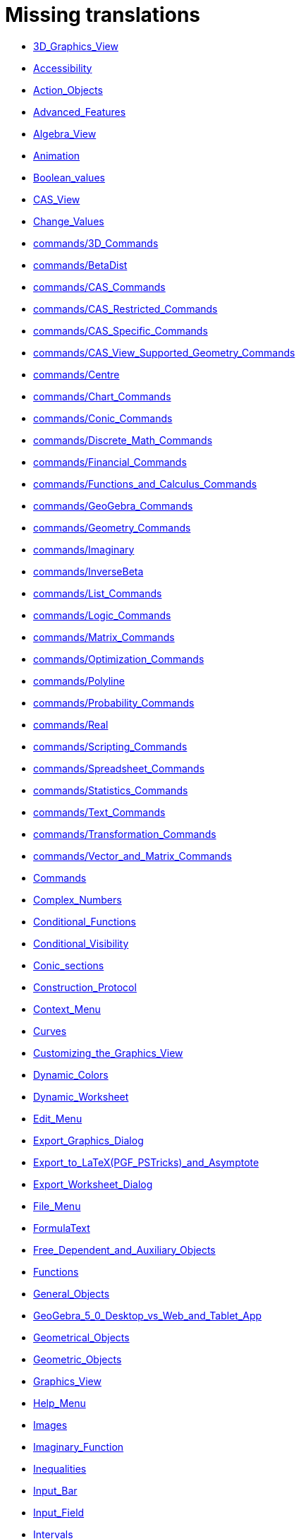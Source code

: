 = Missing translations

 * xref:en@manual::3D_Graphics_View.adoc[3D_Graphics_View]
 * xref:en@manual::Accessibility.adoc[Accessibility]
 * xref:en@manual::Action_Objects.adoc[Action_Objects]
 * xref:en@manual::Advanced_Features.adoc[Advanced_Features]
 * xref:en@manual::Algebra_View.adoc[Algebra_View]
 * xref:en@manual::Animation.adoc[Animation]
 * xref:en@manual::Boolean_values.adoc[Boolean_values]
 * xref:en@manual::CAS_View.adoc[CAS_View]
 * xref:en@manual::Change_Values.adoc[Change_Values]
 * xref:en@manual::commands/3D_Commands.adoc[commands/3D_Commands]
 * xref:en@manual::commands/BetaDist.adoc[commands/BetaDist]
 * xref:en@manual::commands/CAS_Commands.adoc[commands/CAS_Commands]
 * xref:en@manual::commands/CAS_Restricted_Commands.adoc[commands/CAS_Restricted_Commands]
 * xref:en@manual::commands/CAS_Specific_Commands.adoc[commands/CAS_Specific_Commands]
 * xref:en@manual::commands/CAS_View_Supported_Geometry_Commands.adoc[commands/CAS_View_Supported_Geometry_Commands]
 * xref:en@manual::commands/Centre.adoc[commands/Centre]
 * xref:en@manual::commands/Chart_Commands.adoc[commands/Chart_Commands]
 * xref:en@manual::commands/Conic_Commands.adoc[commands/Conic_Commands]
 * xref:en@manual::commands/Discrete_Math_Commands.adoc[commands/Discrete_Math_Commands]
 * xref:en@manual::commands/Financial_Commands.adoc[commands/Financial_Commands]
 * xref:en@manual::commands/Functions_and_Calculus_Commands.adoc[commands/Functions_and_Calculus_Commands]
 * xref:en@manual::commands/GeoGebra_Commands.adoc[commands/GeoGebra_Commands]
 * xref:en@manual::commands/Geometry_Commands.adoc[commands/Geometry_Commands]
 * xref:en@manual::commands/Imaginary.adoc[commands/Imaginary]
 * xref:en@manual::commands/InverseBeta.adoc[commands/InverseBeta]
 * xref:en@manual::commands/List_Commands.adoc[commands/List_Commands]
 * xref:en@manual::commands/Logic_Commands.adoc[commands/Logic_Commands]
 * xref:en@manual::commands/Matrix_Commands.adoc[commands/Matrix_Commands]
 * xref:en@manual::commands/Optimization_Commands.adoc[commands/Optimization_Commands]
 * xref:en@manual::commands/Polyline.adoc[commands/Polyline]
 * xref:en@manual::commands/Probability_Commands.adoc[commands/Probability_Commands]
 * xref:en@manual::commands/Real.adoc[commands/Real]
 * xref:en@manual::commands/Scripting_Commands.adoc[commands/Scripting_Commands]
 * xref:en@manual::commands/Spreadsheet_Commands.adoc[commands/Spreadsheet_Commands]
 * xref:en@manual::commands/Statistics_Commands.adoc[commands/Statistics_Commands]
 * xref:en@manual::commands/Text_Commands.adoc[commands/Text_Commands]
 * xref:en@manual::commands/Transformation_Commands.adoc[commands/Transformation_Commands]
 * xref:en@manual::commands/Vector_and_Matrix_Commands.adoc[commands/Vector_and_Matrix_Commands]
 * xref:en@manual::Commands.adoc[Commands]
 * xref:en@manual::Complex_Numbers.adoc[Complex_Numbers]
 * xref:en@manual::Conditional_Functions.adoc[Conditional_Functions]
 * xref:en@manual::Conditional_Visibility.adoc[Conditional_Visibility]
 * xref:en@manual::Conic_sections.adoc[Conic_sections]
 * xref:en@manual::Construction_Protocol.adoc[Construction_Protocol]
 * xref:en@manual::Context_Menu.adoc[Context_Menu]
 * xref:en@manual::Curves.adoc[Curves]
 * xref:en@manual::Customizing_the_Graphics_View.adoc[Customizing_the_Graphics_View]
 * xref:en@manual::Dynamic_Colors.adoc[Dynamic_Colors]
 * xref:en@manual::Dynamic_Worksheet.adoc[Dynamic_Worksheet]
 * xref:en@manual::Edit_Menu.adoc[Edit_Menu]
 * xref:en@manual::Export_Graphics_Dialog.adoc[Export_Graphics_Dialog]
 * xref:en@manual::Export_to_LaTeX_(PGF_PSTricks)_and_Asymptote.adoc[Export_to_LaTeX_(PGF_PSTricks)_and_Asymptote]
 * xref:en@manual::Export_Worksheet_Dialog.adoc[Export_Worksheet_Dialog]
 * xref:en@manual::File_Menu.adoc[File_Menu]
 * xref:en@manual::FormulaText.adoc[FormulaText]
 * xref:en@manual::Free_Dependent_and_Auxiliary_Objects.adoc[Free_Dependent_and_Auxiliary_Objects]
 * xref:en@manual::Functions.adoc[Functions]
 * xref:en@manual::General_Objects.adoc[General_Objects]
 * xref:en@manual::GeoGebra_5_0_Desktop_vs_Web_and_Tablet_App.adoc[GeoGebra_5_0_Desktop_vs_Web_and_Tablet_App]
 * xref:en@manual::Geometrical_Objects.adoc[Geometrical_Objects]
 * xref:en@manual::Geometric_Objects.adoc[Geometric_Objects]
 * xref:en@manual::Graphics_View.adoc[Graphics_View]
 * xref:en@manual::Help_Menu.adoc[Help_Menu]
 * xref:en@manual::Images.adoc[Images]
 * xref:en@manual::Imaginary_Function.adoc[Imaginary_Function]
 * xref:en@manual::Inequalities.adoc[Inequalities]
 * xref:en@manual::Input_Bar.adoc[Input_Bar]
 * xref:en@manual::Input_Field.adoc[Input_Field]
 * xref:en@manual::Intervals.adoc[Intervals]
 * xref:en@manual::Keyboard_Shortcuts.adoc[Keyboard_Shortcuts]
 * xref:en@manual::Labels_and_Captions.adoc[Labels_and_Captions]
 * xref:en@manual::Layers.adoc[Layers]
 * xref:en@manual::Lines_and_Axes.adoc[Lines_and_Axes]
 * xref:en@manual::Lists.adoc[Lists]
 * xref:en@manual::Locus.adoc[Locus]
 * xref:en@manual::Matrices.adoc[Matrices]
 * xref:en@manual::Menubar.adoc[Menubar]
 * xref:en@manual::Naming_Objects.adoc[Naming_Objects]
 * xref:en@manual::Navigation_Bar.adoc[Navigation_Bar]
 * xref:en@manual::Numbers_and_Angles.adoc[Numbers_and_Angles]
 * xref:en@manual::Objects.adoc[Objects]
 * xref:en@manual::Object_Position.adoc[Object_Position]
 * xref:en@manual::Object_Properties.adoc[Object_Properties]
 * xref:en@manual::Options_Dialog.adoc[Options_Dialog]
 * xref:en@manual::Options_Menu.adoc[Options_Menu]
 * xref:en@manual::Perspectives.adoc[Perspectives]
 * xref:en@manual::Perspectives_Menu.adoc[Perspectives_Menu]
 * xref:en@manual::Points_and_Vectors.adoc[Points_and_Vectors]
 * xref:en@manual::Point_Capturing.adoc[Point_Capturing]
 * xref:en@manual::Point_tools.adoc[Point_tools]
 * xref:en@manual::Predefined_Functions_and_Operators.adoc[Predefined_Functions_and_Operators]
 * xref:en@manual::Preferences_Dialog.adoc[Preferences_Dialog]
 * xref:en@manual::Printing_Options.adoc[Printing_Options]
 * xref:en@manual::Print_Preview_Dialog.adoc[Print_Preview_Dialog]
 * xref:en@manual::Probability_Calculator.adoc[Probability_Calculator]
 * xref:en@manual::Properties_Dialog.adoc[Properties_Dialog]
 * xref:en@manual::Real_Function.adoc[Real_Function]
 * xref:en@manual::Redefine_Dialog.adoc[Redefine_Dialog]
 * xref:en@manual::Release_Notes_GeoGebra_5_0.adoc[Release_Notes_GeoGebra_5_0]
 * xref:en@manual::Scripting.adoc[Scripting]
 * xref:en@manual::Selecting_objects.adoc[Selecting_objects]
 * xref:en@manual::Settings_Dialog.adoc[Settings_Dialog]
 * xref:en@manual::Sidebar.adoc[Sidebar]
 * xref:en@manual::Spreadsheet_View.adoc[Spreadsheet_View]
 * xref:en@manual::Style_Bar.adoc[Style_Bar]
 * xref:en@manual::Text.adoc[Text]
 * xref:en@manual::Texts.adoc[Texts]
 * xref:en@manual::Toolbar.adoc[Toolbar]
 * xref:en@manual::tools/3D_Graphics_Tools.adoc[tools/3D_Graphics_Tools]
 * xref:en@manual::tools/Action_Object_Tools.adoc[tools/Action_Object_Tools]
 * xref:en@manual::tools/Angle.adoc[tools/Angle]
 * xref:en@manual::tools/Angle_Bisector.adoc[tools/Angle_Bisector]
 * xref:en@manual::tools/Angle_with_Given_Size.adoc[tools/Angle_with_Given_Size]
 * xref:en@manual::tools/Area.adoc[tools/Area]
 * xref:en@manual::tools/Attach_Detach_Point.adoc[tools/Attach_Detach_Point]
 * xref:en@manual::tools/Best_Fit_Line.adoc[tools/Best_Fit_Line]
 * xref:en@manual::tools/Button.adoc[tools/Button]
 * xref:en@manual::tools/CAS_Tools.adoc[tools/CAS_Tools]
 * xref:en@manual::tools/Check_Box.adoc[tools/Check_Box]
 * xref:en@manual::tools/Circle_and_Arc_Tools.adoc[tools/Circle_and_Arc_Tools]
 * xref:en@manual::tools/Circle_through_3_Points.adoc[tools/Circle_through_3_Points]
 * xref:en@manual::tools/Circle_with_Axis_through_Point.adoc[tools/Circle_with_Axis_through_Point]
 * xref:en@manual::tools/Circle_with_Center_and_Radius.adoc[tools/Circle_with_Center_and_Radius]
 * xref:en@manual::tools/Circle_with_Center_Radius_and_Direction.adoc[tools/Circle_with_Center_Radius_and_Direction]
 * xref:en@manual::tools/Circle_with_Center_through_Point.adoc[tools/Circle_with_Center_through_Point]
 * xref:en@manual::tools/Circle_with_Centre_and_Radius.adoc[tools/Circle_with_Centre_and_Radius]
 * xref:en@manual::tools/Circle_with_Centre_through_Point.adoc[tools/Circle_with_Centre_through_Point]
 * xref:en@manual::tools/Circular_Arc.adoc[tools/Circular_Arc]
 * xref:en@manual::tools/Circular_Sector.adoc[tools/Circular_Sector]
 * xref:en@manual::tools/Circumcircular_Arc.adoc[tools/Circumcircular_Arc]
 * xref:en@manual::tools/Circumcircular_Sector.adoc[tools/Circumcircular_Sector]
 * xref:en@manual::tools/Compass.adoc[tools/Compass]
 * xref:en@manual::tools/Compasses.adoc[tools/Compasses]
 * xref:en@manual::tools/Complex_Number.adoc[tools/Complex_Number]
 * xref:en@manual::tools/Cone.adoc[tools/Cone]
 * xref:en@manual::tools/Conic_Section_Tools.adoc[tools/Conic_Section_Tools]
 * xref:en@manual::tools/Conic_through_5_Points.adoc[tools/Conic_through_5_Points]
 * xref:en@manual::tools/Copy_Visual_Style.adoc[tools/Copy_Visual_Style]
 * xref:en@manual::tools/Count.adoc[tools/Count]
 * xref:en@manual::tools/Create_List.adoc[tools/Create_List]
 * xref:en@manual::tools/Create_List_of_Points.adoc[tools/Create_List_of_Points]
 * xref:en@manual::tools/Create_Matrix.adoc[tools/Create_Matrix]
 * xref:en@manual::tools/Create_Polyline.adoc[tools/Create_Polyline]
 * xref:en@manual::tools/Create_Table.adoc[tools/Create_Table]
 * xref:en@manual::tools/Cube.adoc[tools/Cube]
 * xref:en@manual::tools/Custom_Tools.adoc[tools/Custom_Tools]
 * xref:en@manual::tools/Cylinder.adoc[tools/Cylinder]
 * xref:en@manual::tools/Delete.adoc[tools/Delete]
 * xref:en@manual::tools/Derivative.adoc[tools/Derivative]
 * xref:en@manual::tools/Dilate_from_Point.adoc[tools/Dilate_from_Point]
 * xref:en@manual::tools/Distance_or_Length.adoc[tools/Distance_or_Length]
 * xref:en@manual::tools/Ellipse.adoc[tools/Ellipse]
 * xref:en@manual::tools/Evaluate.adoc[tools/Evaluate]
 * xref:en@manual::tools/Expand.adoc[tools/Expand]
 * xref:en@manual::tools/Extremum.adoc[tools/Extremum]
 * xref:en@manual::tools/Extrude_to_Prism_or_Cylinder.adoc[tools/Extrude_to_Prism_or_Cylinder]
 * xref:en@manual::tools/Extrude_to_Pyramid_or_Cone.adoc[tools/Extrude_to_Pyramid_or_Cone]
 * xref:en@manual::tools/Factor.adoc[tools/Factor]
 * xref:en@manual::tools/Freehand_Function.adoc[tools/Freehand_Function]
 * xref:en@manual::tools/Freehand_Shape.adoc[tools/Freehand_Shape]
 * xref:en@manual::tools/Function_Inspector.adoc[tools/Function_Inspector]
 * xref:en@manual::tools/General_Tools.adoc[tools/General_Tools]
 * xref:en@manual::tools/Graphics_Tools.adoc[tools/Graphics_Tools]
 * xref:en@manual::tools/Hyperbola.adoc[tools/Hyperbola]
 * xref:en@manual::tools/Image.adoc[tools/Image]
 * xref:en@manual::tools/Input_Box.adoc[tools/Input_Box]
 * xref:en@manual::tools/Insert_Text.adoc[tools/Insert_Text]
 * xref:en@manual::tools/Integral.adoc[tools/Integral]
 * xref:en@manual::tools/Intersect.adoc[tools/Intersect]
 * xref:en@manual::tools/Intersect_Two_Surfaces.adoc[tools/Intersect_Two_Surfaces]
 * xref:en@manual::tools/Keep_Input.adoc[tools/Keep_Input]
 * xref:en@manual::tools/Line.adoc[tools/Line]
 * xref:en@manual::tools/Line_Tools.adoc[tools/Line_Tools]
 * xref:en@manual::tools/List.adoc[tools/List]
 * xref:en@manual::tools/List_of_Points.adoc[tools/List_of_Points]
 * xref:en@manual::tools/Locus.adoc[tools/Locus]
 * xref:en@manual::tools/Matrix.adoc[tools/Matrix]
 * xref:en@manual::tools/Maximum.adoc[tools/Maximum]
 * xref:en@manual::tools/Mean.adoc[tools/Mean]
 * xref:en@manual::tools/Measurement_Tools.adoc[tools/Measurement_Tools]
 * xref:en@manual::tools/Midpoint_or_Center.adoc[tools/Midpoint_or_Center]
 * xref:en@manual::tools/Midpoint_or_Centre.adoc[tools/Midpoint_or_Centre]
 * xref:en@manual::tools/Minimum.adoc[tools/Minimum]
 * xref:en@manual::tools/Move.adoc[tools/Move]
 * xref:en@manual::tools/Movement_Tools.adoc[tools/Movement_Tools]
 * xref:en@manual::tools/Move_around_Point.adoc[tools/Move_around_Point]
 * xref:en@manual::tools/Move_Graphics_View.adoc[tools/Move_Graphics_View]
 * xref:en@manual::tools/Multiple_Variable_Analysis.adoc[tools/Multiple_Variable_Analysis]
 * xref:en@manual::tools/Net.adoc[tools/Net]
 * xref:en@manual::tools/Numeric.adoc[tools/Numeric]
 * xref:en@manual::tools/One_Variable_Analysis.adoc[tools/One_Variable_Analysis]
 * xref:en@manual::tools/Parabola.adoc[tools/Parabola]
 * xref:en@manual::tools/Parallel_Line.adoc[tools/Parallel_Line]
 * xref:en@manual::tools/Parallel_Plane.adoc[tools/Parallel_Plane]
 * xref:en@manual::tools/Pen.adoc[tools/Pen]
 * xref:en@manual::tools/Perpendicular_Bisector.adoc[tools/Perpendicular_Bisector]
 * xref:en@manual::tools/Perpendicular_Line.adoc[tools/Perpendicular_Line]
 * xref:en@manual::tools/Perpendicular_Plane.adoc[tools/Perpendicular_Plane]
 * xref:en@manual::tools/Plane.adoc[tools/Plane]
 * xref:en@manual::tools/Plane_through_3_Points.adoc[tools/Plane_through_3_Points]
 * xref:en@manual::tools/Point.adoc[tools/Point]
 * xref:en@manual::tools/Point_in_Region.adoc[tools/Point_in_Region]
 * xref:en@manual::tools/Point_on_Object.adoc[tools/Point_on_Object]
 * xref:en@manual::tools/Point_Tools.adoc[tools/Point_Tools]
 * xref:en@manual::tools/Polar_or_Diameter_Line.adoc[tools/Polar_or_Diameter_Line]
 * xref:en@manual::tools/Polygon.adoc[tools/Polygon]
 * xref:en@manual::tools/Polygon_Tools.adoc[tools/Polygon_Tools]
 * xref:en@manual::tools/Polyline.adoc[tools/Polyline]
 * xref:en@manual::tools/Prism.adoc[tools/Prism]
 * xref:en@manual::tools/Pyramid.adoc[tools/Pyramid]
 * xref:en@manual::tools/Ray.adoc[tools/Ray]
 * xref:en@manual::tools/Record_to_Spreadsheet.adoc[tools/Record_to_Spreadsheet]
 * xref:en@manual::tools/Reflect_about_Circle.adoc[tools/Reflect_about_Circle]
 * xref:en@manual::tools/Reflect_about_Line.adoc[tools/Reflect_about_Line]
 * xref:en@manual::tools/Reflect_about_Plane.adoc[tools/Reflect_about_Plane]
 * xref:en@manual::tools/Reflect_about_Point.adoc[tools/Reflect_about_Point]
 * xref:en@manual::tools/Reflect_in_Circle.adoc[tools/Reflect_in_Circle]
 * xref:en@manual::tools/Regular_Polygon.adoc[tools/Regular_Polygon]
 * xref:en@manual::tools/Regular_Tetrahedron.adoc[tools/Regular_Tetrahedron]
 * xref:en@manual::tools/Relation.adoc[tools/Relation]
 * xref:en@manual::tools/Rigid_Polygon.adoc[tools/Rigid_Polygon]
 * xref:en@manual::tools/Roots.adoc[tools/Roots]
 * xref:en@manual::tools/Rotate_3D_Graphics_View.adoc[tools/Rotate_3D_Graphics_View]
 * xref:en@manual::tools/Rotate_around_Line.adoc[tools/Rotate_around_Line]
 * xref:en@manual::tools/Rotate_around_Point.adoc[tools/Rotate_around_Point]
 * xref:en@manual::tools/Segment.adoc[tools/Segment]
 * xref:en@manual::tools/Segment_with_Given_Length.adoc[tools/Segment_with_Given_Length]
 * xref:en@manual::tools/Select_Objects.adoc[tools/Select_Objects]
 * xref:en@manual::tools/Semicircle_through_2_Points.adoc[tools/Semicircle_through_2_Points]
 * xref:en@manual::tools/Show_Hide_Label.adoc[tools/Show_Hide_Label]
 * xref:en@manual::tools/Show_Hide_Object.adoc[tools/Show_Hide_Object]
 * xref:en@manual::tools/Slider.adoc[tools/Slider]
 * xref:en@manual::tools/Slope.adoc[tools/Slope]
 * xref:en@manual::tools/Solve.adoc[tools/Solve]
 * xref:en@manual::tools/Solve_Numerically.adoc[tools/Solve_Numerically]
 * xref:en@manual::tools/Special_Line_Tools.adoc[tools/Special_Line_Tools]
 * xref:en@manual::tools/Special_Object_Tools.adoc[tools/Special_Object_Tools]
 * xref:en@manual::tools/Sphere_with_Center_and_Radius.adoc[tools/Sphere_with_Center_and_Radius]
 * xref:en@manual::tools/Sphere_with_Center_through_Point.adoc[tools/Sphere_with_Center_through_Point]
 * xref:en@manual::tools/Spreadsheet_Tools.adoc[tools/Spreadsheet_Tools]
 * xref:en@manual::tools/Substitute.adoc[tools/Substitute]
 * xref:en@manual::tools/Sum.adoc[tools/Sum]
 * xref:en@manual::tools/Surface_Of_Revolution.adoc[tools/Surface_Of_Revolution]
 * xref:en@manual::tools/Table.adoc[tools/Table]
 * xref:en@manual::tools/Tangents.adoc[tools/Tangents]
 * xref:en@manual::tools/Text.adoc[tools/Text]
 * xref:en@manual::tools/Transformation_Tools.adoc[tools/Transformation_Tools]
 * xref:en@manual::tools/Translate_by_Vector.adoc[tools/Translate_by_Vector]
 * xref:en@manual::tools/Two_Variable_Regression_Analysis.adoc[tools/Two_Variable_Regression_Analysis]
 * xref:en@manual::tools/Vector.adoc[tools/Vector]
 * xref:en@manual::tools/Vector_from_Point.adoc[tools/Vector_from_Point]
 * xref:en@manual::tools/Vector_Polygon.adoc[tools/Vector_Polygon]
 * xref:en@manual::tools/View_in_front_of.adoc[tools/View_in_front_of]
 * xref:en@manual::tools/Volume.adoc[tools/Volume]
 * xref:en@manual::tools/Zoom_In.adoc[tools/Zoom_In]
 * xref:en@manual::tools/Zoom_Out.adoc[tools/Zoom_Out]
 * xref:en@manual::Tools.adoc[Tools]
 * xref:en@manual::ToolsEN.adoc[ToolsEN]
 * xref:en@manual::Tools_Menu.adoc[Tools_Menu]
 * xref:en@manual::Tooltips.adoc[Tooltips]
 * xref:en@manual::Tool_Creation_Dialog.adoc[Tool_Creation_Dialog]
 * xref:en@manual::Tool_Manager_Dialog.adoc[Tool_Manager_Dialog]
 * xref:en@manual::Tracing.adoc[Tracing]
 * xref:en@manual::Views.adoc[Views]
 * xref:en@manual::View_Menu.adoc[View_Menu]
 * xref:en@manual::Window_Menu.adoc[Window_Menu]

== Extra translations

 * xref:CASコマンド.adoc[CASコマンド]
 * xref:CASツール.adoc[CASツール]
 * xref:CASビュー.adoc[CASビュー]
 * xref:CASビューがサポートする幾何コマンド.adoc[CASビューがサポートする幾何コマンド]
 * xref:commands/3D.adoc[commands/3D]
 * xref:commands/GeoGebra.adoc[commands/GeoGebra]
 * xref:commands/Hull.adoc[commands/Hull]
 * xref:commands/IntersectionPaths.adoc[commands/IntersectionPaths]
 * xref:commands/Q3.adoc[commands/Q3]
 * xref:commands/StartLogging.adoc[commands/StartLogging]
 * xref:commands/StopLogging.adoc[commands/StopLogging]
 * xref:commands/グラフ.adoc[commands/グラフ]
 * xref:commands/スクリプティング.adoc[commands/スクリプティング]
 * xref:commands/テキスト.adoc[commands/テキスト]
 * xref:commands/ベクトルと行列.adoc[commands/ベクトルと行列]
 * xref:commands/リスト.adoc[commands/リスト]
 * xref:commands/二次曲線.adoc[commands/二次曲線]
 * xref:commands/変換.adoc[commands/変換]
 * xref:commands/幾何.adoc[commands/幾何]
 * xref:commands/最適化コマンド.adoc[commands/最適化コマンド]
 * xref:commands/確率.adoc[commands/確率]
 * xref:commands/統計.adoc[commands/統計]
 * xref:commands/表計算.adoc[commands/表計算]
 * xref:commands/論理.adoc[commands/論理]
 * xref:commands/金融.adoc[commands/金融]
 * xref:commands/関数と解析.adoc[commands/関数と解析]
 * xref:commands/離散数学.adoc[commands/離散数学]
 * xref:GeoGebra_5_0_デスクトップ_vs_ウェブ・タブレットアプリ.adoc[GeoGebra_5_0_デスクトップ_vs_ウェブ・タブレットアプリ]
 * xref:LaTeX_(PGF_PSTricks)_と_Asymptote_へエクスポート.adoc[LaTeX_(PGF_PSTricks)_と_Asymptote_へエクスポート]
 * xref:missing.adoc[missing]
 * xref:tools/オブジェクトの削除.adoc[tools/オブジェクトの削除]
 * xref:tools/オブジェクトの表示／非表示.adoc[tools/オブジェクトの表示／非表示]
 * xref:tools/オブジェクト上の点.adoc[tools/オブジェクト上の点]
 * xref:tools/カウント.adoc[tools/カウント]
 * xref:tools/グラフィックスビューの移動.adoc[tools/グラフィックスビューの移動]
 * xref:tools/コンパス.adoc[tools/コンパス]
 * xref:tools/スライダー.adoc[tools/スライダー]
 * xref:tools/ズームアウト.adoc[tools/ズームアウト]
 * xref:tools/ズームイン.adoc[tools/ズームイン]
 * xref:tools/テキストの挿入.adoc[tools/テキストの挿入]
 * xref:tools/ビューを揃える.adoc[tools/ビューを揃える]
 * xref:tools/フリーハンドの図形.adoc[tools/フリーハンドの図形]
 * xref:tools/ベクトルに沿ってオブジェクトを平行移動.adoc[tools/ベクトルに沿ってオブジェクトを平行移動]
 * xref:tools/ベクトル多角形.adoc[tools/ベクトル多角形]
 * xref:tools/ペン.adoc[tools/ペン]
 * xref:tools/ボタン.adoc[tools/ボタン]
 * xref:tools/ラベルの表示／非表示.adoc[tools/ラベルの表示／非表示]
 * xref:tools/リストの作成.adoc[tools/リストの作成]
 * xref:tools/中心、半径、向きで決まる円.adoc[tools/中心、半径、向きで決まる円]
 * xref:tools/中心と円周上の１点で決まる円.adoc[tools/中心と円周上の１点で決まる円]
 * xref:tools/中心と半径で決まる円.adoc[tools/中心と半径で決まる円]
 * xref:tools/中心と半径で決まる球面.adoc[tools/中心と半径で決まる球面]
 * xref:tools/中心と弧上の２点で決まる円弧.adoc[tools/中心と弧上の２点で決まる円弧]
 * xref:tools/中心と弧上の２点で決まる扇形.adoc[tools/中心と弧上の２点で決まる扇形]
 * xref:tools/中心と通る点で決まる球面.adoc[tools/中心と通る点で決まる球面]
 * xref:tools/中点または中心.adoc[tools/中点または中心]
 * xref:tools/代入.adoc[tools/代入]
 * xref:tools/体積.adoc[tools/体積]
 * xref:tools/倍率と中心点を指定してオブジェクトを拡大.adoc[tools/倍率と中心点を指定してオブジェクトを拡大]
 * xref:tools/傾き.adoc[tools/傾き]
 * xref:tools/入力を保つ.adoc[tools/入力を保つ]
 * xref:tools/入力ボックスを挿入.adoc[tools/入力ボックスを挿入]
 * xref:tools/円に関する点の鏡映.adoc[tools/円に関する点の鏡映]
 * xref:tools/円柱.adoc[tools/円柱]
 * xref:tools/円錐.adoc[tools/円錐]
 * xref:tools/剛体多角形.adoc[tools/剛体多角形]
 * xref:tools/双曲線.adoc[tools/双曲線]
 * xref:tools/因数.adoc[tools/因数]
 * xref:tools/垂直二等分線.adoc[tools/垂直二等分線]
 * xref:tools/垂線.adoc[tools/垂線]
 * xref:tools/多変量解析.adoc[tools/多変量解析]
 * xref:tools/多角形.adoc[tools/多角形]
 * xref:tools/大きさを指定した角度.adoc[tools/大きさを指定した角度]
 * xref:tools/始点を指定したベクトル.adoc[tools/始点を指定したベクトル]
 * xref:tools/展開.adoc[tools/展開]
 * xref:tools/展開図.adoc[tools/展開図]
 * xref:tools/平均.adoc[tools/平均]
 * xref:tools/平行な平面.adoc[tools/平行な平面]
 * xref:tools/平行線.adoc[tools/平行線]
 * xref:tools/平面.adoc[tools/平面]
 * xref:tools/平面に関する鏡映.adoc[tools/平面に関する鏡映]
 * xref:tools/弧上の３点で決まる扇形.adoc[tools/弧上の３点で決まる扇形]
 * xref:tools/微分.adoc[tools/微分]
 * xref:tools/折れ線の作成.adoc[tools/折れ線の作成]
 * xref:tools/接線.adoc[tools/接線]
 * xref:tools/放物線.adoc[tools/放物線]
 * xref:tools/数値的.adoc[tools/数値的]
 * xref:tools/数値的に解く.adoc[tools/数値的に解く]
 * xref:tools/最大値.adoc[tools/最大値]
 * xref:tools/最小値.adoc[tools/最小値]
 * xref:tools/最良近似直線.adoc[tools/最良近似直線]
 * xref:tools/根（x軸との共有点）.adoc[tools/根（x軸との共有点）]
 * xref:tools/楕円.adoc[tools/楕円]
 * xref:tools/極値.adoc[tools/極値]
 * xref:tools/極線または直径.adoc[tools/極線または直径]
 * xref:tools/正四面体.adoc[tools/正四面体]
 * xref:tools/正多角形.adoc[tools/正多角形]
 * xref:tools/点.adoc[tools/点]
 * xref:tools/点に関する鏡映.adoc[tools/点に関する鏡映]
 * xref:tools/点のリストの作成.adoc[tools/点のリストの作成]
 * xref:tools/点の回りに回転.adoc[tools/点の回りに回転]
 * xref:tools/点の間の折れ線.adoc[tools/点の間の折れ線]
 * xref:tools/点を付ける／外す.adoc[tools/点を付ける／外す]
 * xref:tools/画像の挿入.adoc[tools/画像の挿入]
 * xref:tools/直交平面.adoc[tools/直交平面]
 * xref:tools/直線に関する鏡映.adoc[tools/直線に関する鏡映]
 * xref:tools/直線のまわりに回転.adoc[tools/直線のまわりに回転]
 * xref:tools/確率計算器.adoc[tools/確率計算器]
 * xref:tools/移動.adoc[tools/移動]
 * xref:tools/積分.adoc[tools/積分]
 * xref:tools/空間図形ビューを回転する.adoc[tools/空間図形ビューを回転する]
 * xref:tools/立方体.adoc[tools/立方体]
 * xref:tools/総和.adoc[tools/総和]
 * xref:tools/行列の作成.adoc[tools/行列の作成]
 * xref:tools/表の作成.adoc[tools/表の作成]
 * xref:tools/表示スタイルのコピー.adoc[tools/表示スタイルのコピー]
 * xref:tools/表示／非表示のチェックボックス.adoc[tools/表示／非表示のチェックボックス]
 * xref:tools/表計算に記録.adoc[tools/表計算に記録]
 * xref:tools/複素数.adoc[tools/複素数]
 * xref:tools/角の二等分線.adoc[tools/角の二等分線]
 * xref:tools/角度.adoc[tools/角度]
 * xref:tools/角度を指定して点の回りにオブジェクトを回転.adoc[tools/角度を指定して点の回りにオブジェクトを回転]
 * xref:tools/角柱.adoc[tools/角柱]
 * xref:tools/角柱または円柱に押し出す.adoc[tools/角柱または円柱に押し出す]
 * xref:tools/角錐.adoc[tools/角錐]
 * xref:tools/角錐または円錐に押し出す.adoc[tools/角錐または円錐に押し出す]
 * xref:tools/解く.adoc[tools/解く]
 * xref:tools/評価.adoc[tools/評価]
 * xref:tools/距離または長さ.adoc[tools/距離または長さ]
 * xref:tools/軌跡.adoc[tools/軌跡]
 * xref:tools/長さを指定した線分.adoc[tools/長さを指定した線分]
 * xref:tools/関数の分析.adoc[tools/関数の分析]
 * xref:tools/面積.adoc[tools/面積]
 * xref:tools/１変数解析.adoc[tools/１変数解析]
 * xref:tools/２つのオブジェクトの交点.adoc[tools/２つのオブジェクトの交点]
 * xref:tools/２つのオブジェクトの関係.adoc[tools/２つのオブジェクトの関係]
 * xref:tools/２変量回帰分析.adoc[tools/２変量回帰分析]
 * xref:tools/２曲面の交線.adoc[tools/２曲面の交線]
 * xref:tools/２点を結ぶベクトル.adoc[tools/２点を結ぶベクトル]
 * xref:tools/２点を結ぶ線分.adoc[tools/２点を結ぶ線分]
 * xref:tools/２点を通る半円.adoc[tools/２点を通る半円]
 * xref:tools/２点を通る半直線.adoc[tools/２点を通る半直線]
 * xref:tools/２点を通る直線.adoc[tools/２点を通る直線]
 * xref:tools/３点を通る円.adoc[tools/３点を通る円]
 * xref:tools/３点を通る円弧.adoc[tools/３点を通る円弧]
 * xref:tools/３点を通る平面.adoc[tools/３点を通る平面]
 * xref:tools/５点を通る２次曲線.adoc[tools/５点を通る２次曲線]
 * xref:アクションオブジェクト.adoc[アクションオブジェクト]
 * xref:アクションオブジェクトツール.adoc[アクションオブジェクトツール]
 * xref:アクセシビリティ.adoc[アクセシビリティ]
 * xref:アニメーション.adoc[アニメーション]
 * xref:イメージ.adoc[イメージ]
 * xref:インストールガイド.adoc[インストールガイド]
 * xref:ウィンドウメニュー.adoc[ウィンドウメニュー]
 * xref:オブジェクト.adoc[オブジェクト]
 * xref:オブジェクトに名前をつける.adoc[オブジェクトに名前をつける]
 * xref:オブジェクトのプロパティ.adoc[オブジェクトのプロパティ]
 * xref:オブジェクトの位置.adoc[オブジェクトの位置]
 * xref:オブジェクトの選択.adoc[オブジェクトの選択]
 * xref:オプションダイアログ.adoc[オプションダイアログ]
 * xref:オプションメニュー.adoc[オプションメニュー]
 * xref:カスタムツール.adoc[カスタムツール]
 * xref:カテゴリCASコマンド.adoc[カテゴリCASコマンド]
 * xref:キーボードショートカット.adoc[キーボードショートカット]
 * xref:グラフィックスのエクスポートのダイアログ.adoc[グラフィックスのエクスポートのダイアログ]
 * xref:グラフィックスツール.adoc[グラフィックスツール]
 * xref:グラフィックスビュー.adoc[グラフィックスビュー]
 * xref:グラフィックスビューのカスタマイズ.adoc[グラフィックスビューのカスタマイズ]
 * xref:コマンド.adoc[コマンド]
 * xref:コンテキストメニュー.adoc[コンテキストメニュー]
 * xref:サイドバー.adoc[サイドバー]
 * xref:スクリプティング.adoc[スクリプティング]
 * xref:スタイルバー.adoc[スタイルバー]
 * xref:チュートリアル.adoc[チュートリアル]
 * xref:ツール.adoc[ツール]
 * xref:ツールチップ.adoc[ツールチップ]
 * xref:ツールバー.adoc[ツールバー]
 * xref:ツールメニュー.adoc[ツールメニュー]
 * xref:ツール作成ダイアログ.adoc[ツール作成ダイアログ]
 * xref:ツール管理ダイアログ.adoc[ツール管理ダイアログ]
 * xref:テキスト.adoc[テキスト]
 * xref:ナビゲーションバー.adoc[ナビゲーションバー]
 * xref:パースペクティブ.adoc[パースペクティブ]
 * xref:パースペクティブメニュー.adoc[パースペクティブメニュー]
 * xref:ビューを揃える.adoc[ビューを揃える]
 * xref:ファイルメニュー.adoc[ファイルメニュー]
 * xref:プロパティダイアログ.adoc[プロパティダイアログ]
 * xref:ヘルプメニュー.adoc[ヘルプメニュー]
 * xref:メニューバー.adoc[メニューバー]
 * xref:ラベルと見出し.adoc[ラベルと見出し]
 * xref:リスト.adoc[リスト]
 * xref:レイヤー.adoc[レイヤー]
 * xref:ワークシートへのエクスポートのダイアログ.adoc[ワークシートへのエクスポートのダイアログ]
 * xref:一般のオブジェクト.adoc[一般のオブジェクト]
 * xref:一般ツール.adoc[一般ツール]
 * xref:不等式.adoc[不等式]
 * xref:二次曲線.adoc[二次曲線]
 * xref:仮想キーボード.adoc[仮想キーボード]
 * xref:作図手順.adoc[作図手順]
 * xref:値の変更.adoc[値の変更]
 * xref:入力バー.adoc[入力バー]
 * xref:入力フィールド.adoc[入力フィールド]
 * xref:円と弧ツール.adoc[円と弧ツール]
 * xref:再定義ダイアログ.adoc[再定義ダイアログ]
 * xref:動的なワークシート.adoc[動的なワークシート]
 * xref:動的な色.adoc[動的な色]
 * xref:区間.adoc[区間]
 * xref:印刷オプション.adoc[印刷オプション]
 * xref:印刷プレビューダイアログ.adoc[印刷プレビューダイアログ]
 * xref:変換ツール.adoc[変換ツール]
 * xref:多角形ツール.adoc[多角形ツール]
 * xref:幾何オブジェクト.adoc[幾何オブジェクト]
 * xref:数値と角度.adoc[数値と角度]
 * xref:数式ビュー.adoc[数式ビュー]
 * xref:曲線.adoc[曲線]
 * xref:条件付き表示.adoc[条件付き表示]
 * xref:残像.adoc[残像]
 * xref:測定ツール.adoc[測定ツール]
 * xref:点とベクトル.adoc[点とベクトル]
 * xref:点をつかむ.adoc[点をつかむ]
 * xref:点ツール.adoc[点ツール]
 * xref:特別なオブジェクトツール.adoc[特別なオブジェクトツール]
 * xref:特別な直線ツール.adoc[特別な直線ツール]
 * xref:画像.adoc[画像]
 * xref:直線と軸.adoc[直線と軸]
 * xref:直線ツール.adoc[直線ツール]
 * xref:真偽値.adoc[真偽値]
 * xref:確率計算器.adoc[確率計算器]
 * xref:移動ツール.adoc[移動ツール]
 * xref:空間図形ツール.adoc[空間図形ツール]
 * xref:空間図形ビュー.adoc[空間図形ビュー]
 * xref:組み込みの関数と演算子.adoc[組み込みの関数と演算子]
 * xref:編集メニュー.adoc[編集メニュー]
 * xref:自由、従属、補助オブジェクト.adoc[自由、従属、補助オブジェクト]
 * xref:行列.adoc[行列]
 * xref:表示.adoc[表示]
 * xref:表示メニュー.adoc[表示メニュー]
 * xref:表計算ツール.adoc[表計算ツール]
 * xref:表計算ビュー.adoc[表計算ビュー]
 * xref:複素数.adoc[複素数]
 * xref:設定ダイアログ.adoc[設定ダイアログ]
 * xref:進んだ機能.adoc[進んだ機能]
 * xref:関数.adoc[関数]
 * xref:２次曲線ツール.adoc[２次曲線ツール]